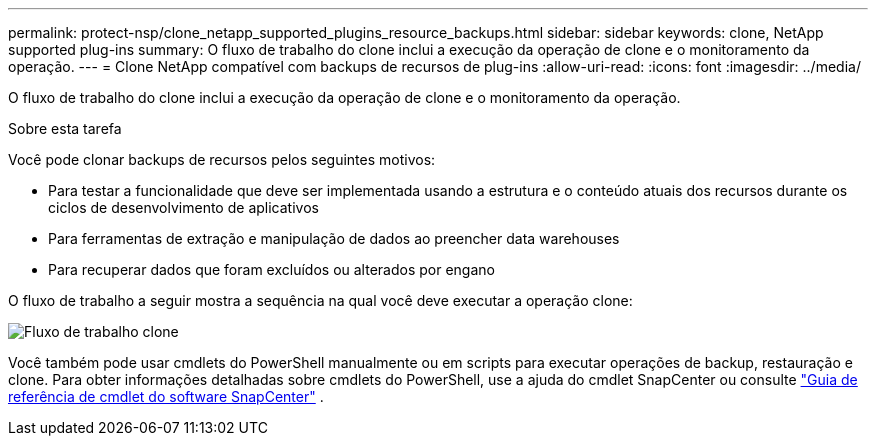 ---
permalink: protect-nsp/clone_netapp_supported_plugins_resource_backups.html 
sidebar: sidebar 
keywords: clone, NetApp supported plug-ins 
summary: O fluxo de trabalho do clone inclui a execução da operação de clone e o monitoramento da operação. 
---
= Clone NetApp compatível com backups de recursos de plug-ins
:allow-uri-read: 
:icons: font
:imagesdir: ../media/


[role="lead"]
O fluxo de trabalho do clone inclui a execução da operação de clone e o monitoramento da operação.

.Sobre esta tarefa
Você pode clonar backups de recursos pelos seguintes motivos:

* Para testar a funcionalidade que deve ser implementada usando a estrutura e o conteúdo atuais dos recursos durante os ciclos de desenvolvimento de aplicativos
* Para ferramentas de extração e manipulação de dados ao preencher data warehouses
* Para recuperar dados que foram excluídos ou alterados por engano


O fluxo de trabalho a seguir mostra a sequência na qual você deve executar a operação clone:

image:../media/sco_scc_wfs_clone_workflow.gif["Fluxo de trabalho clone"]

Você também pode usar cmdlets do PowerShell manualmente ou em scripts para executar operações de backup, restauração e clone. Para obter informações detalhadas sobre cmdlets do PowerShell, use a ajuda do cmdlet SnapCenter ou consulte https://docs.netapp.com/us-en/snapcenter-cmdlets/index.html["Guia de referência de cmdlet do software SnapCenter"^] .
